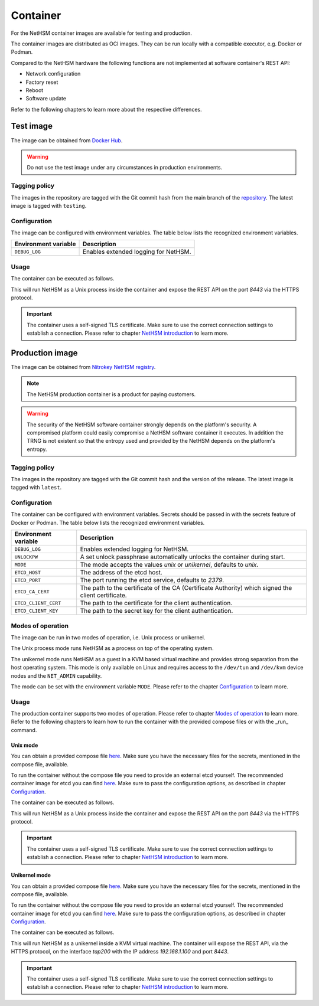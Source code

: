 Container
=========

For the NetHSM container images are available for testing and production.

The container images are distributed as OCI images.
They can be run locally with a compatible executor, e.g. Docker or Podman.

Compared to the NetHSM hardware the following functions are not implemented at software container's REST API:

* Network configuration
* Factory reset
* Reboot
* Software update

Refer to the following chapters to learn more about the respective differences.

Test image
----------

The image can be obtained from `Docker Hub <https://hub.docker.com/r/nitrokey/nethsm>`_.

.. warning::

   Do not use the test image under any circumstances in production environments.

Tagging policy
^^^^^^^^^^^^^^

The images in the repository are tagged with the Git commit hash from the main branch of the `repository <https://github.com/nitrokey/nethsm>`__.
The latest image is tagged with ``testing``.

.. _test-image-configuration:

Configuration
^^^^^^^^^^^^^

The image can be configured with environment variables.
The table below lists the recognized environment variables.

+----------------------+--------------------------------------+
| Environment variable | Description                          |
+======================+======================================+
| ``DEBUG_LOG``        | Enables extended logging for NetHSM. |
+----------------------+--------------------------------------+

Usage
^^^^^

The container can be executed as follows.

.. tabs::
   .. tab:: Docker
      .. code-block:: bash

         $ docker run --rm -ti -p 8443:8443 docker.io/nitrokey/nethsm:testing

   .. tab:: Podman
      .. code-block:: bash

         $ podman run --rm -ti -p 8443:8443 docker.io/nitrokey/nethsm:testing

This will run NetHSM as a Unix process inside the container and expose the REST API on the port `8443` via the HTTPS protocol.

.. important::
   The container uses a self-signed TLS certificate.
   Make sure to use the correct connection settings to establish a connection.
   Please refer to chapter `NetHSM introduction <index.html>`__ to learn more.

Production image
----------------

The image can be obtained from `Nitrokey NetHSM registry <https://registry.git.nitrokey.com/distribution/nethsm>`_.

.. note::

   The NetHSM production container is a product for paying customers.

.. warning::

   The security of the NetHSM software container strongly depends on the platform's security.
   A compromised platform could easily compromise a NetHSM software container it executes.
   In addition the TRNG is not existent so that the entropy used and provided by the NetHSM depends on the platform's entropy. 

Tagging policy
^^^^^^^^^^^^^^

The images in the repository are tagged with the Git commit hash and the version of the release.
The latest image is tagged with ``latest``.

.. _production-image-configuration:

Configuration
^^^^^^^^^^^^^

The container can be configured with environment variables.
Secrets should be passed in with the secrets feature of Docker or Podman.
The table below lists the recognized environment variables.

+----------------------+----------------------------------------------------------------------------------------------------+
| Environment variable | Description                                                                                        |
+======================+====================================================================================================+
| ``DEBUG_LOG``        | Enables extended logging for NetHSM.                                                               |
+----------------------+----------------------------------------------------------------------------------------------------+
| ``UNLOCKPW``         | A set unlock passphrase automatically unlocks the container during start.                          |
+----------------------+----------------------------------------------------------------------------------------------------+
| ``MODE``             | The mode accepts the values `unix` or `unikernel`, defaults to `unix`.                             |
+----------------------+----------------------------------------------------------------------------------------------------+
| ``ETCD_HOST``        | The address of the etcd host.                                                                      |
+----------------------+----------------------------------------------------------------------------------------------------+
| ``ETCD_PORT``        | The port running the etcd service, defaults to `2379`.                                             |
+----------------------+----------------------------------------------------------------------------------------------------+
| ``ETCD_CA_CERT``     | The path to the certificate of the CA (Certificate Authority) which signed the client certificate. |
+----------------------+----------------------------------------------------------------------------------------------------+
| ``ETCD_CLIENT_CERT`` | The path to the certificate for the client authentication.                                         |
+----------------------+----------------------------------------------------------------------------------------------------+
| ``ETCD_CLIENT_KEY``  | The path to the secret key for the client authentication.                                          |
+----------------------+----------------------------------------------------------------------------------------------------+


Modes of operation
^^^^^^^^^^^^^^^^^^

The image can be run in two modes of operation, i.e. Unix process or unikernel.

The Unix process mode runs NetHSM as a process on top of the operating system.

The unikernel mode runs NetHSM as a guest in a KVM based virtual machine and provides strong separation from the host operating system.
This mode is only available on Linux and requires access to the ``/dev/tun`` and ``/dev/kvm`` device nodes and the ``NET_ADMIN`` capability.

The mode can be set with the environment variable ``MODE``.
Please refer to the chapter `Configuration <container.html#production-image-configuration>`__ to learn more.

Usage
^^^^^

The production container supports two modes of operation. Please refer to chapter `Modes of operation <container.html#Modes of operation>`__ to learn more.
Refer to the following chapters to learn how to run the container with the provided compose files or with the _run_ command.

Unix mode
~~~~~~~~~

You can obtain a provided compose file `here <https://raw.githubusercontent.com/Nitrokey/nethsm/refs/heads/main/src/container/alpine/compose-unix.yaml>`__.
Make sure you have the necessary files for the secrets, mentioned in the compose file, available.

To run the container without the compose file you need to provide an external etcd yourself.
The recommended container image for etcd you can find `here <https://quay.io/coreos/etcd>`__.
Make sure to pass the configuration options, as described in chapter `Configuration <container.html#production-image-configuration>`__.

The container can be executed as follows.

.. tabs::
   .. tab:: Docker
      .. code-block:: bash

         $ docker run -ti --rm -p 8443:8443 registry.git.nitrokey.com/distribution/nethsm:latest

   .. tab:: Podman
      .. code-block:: bash

         $ podman run -ti --rm -p 8443:8443 registry.git.nitrokey.com/distribution/nethsm:latest

This will run NetHSM as a Unix process inside the container and expose the REST API on the port `8443` via the HTTPS protocol.

.. important::
   The container uses a self-signed TLS certificate.
   Make sure to use the correct connection settings to establish a connection.
   Please refer to chapter `NetHSM introduction <index.html>`__ to learn more.

Unikernel mode
~~~~~~~~~~~~~~

You can obtain a provided compose file `here <https://raw.githubusercontent.com/Nitrokey/nethsm/refs/heads/main/src/container/alpine/compose-unikernel.yaml>`__.
Make sure you have the necessary files for the secrets, mentioned in the compose file, available.

To run the container without the compose file you need to provide an external etcd yourself.
The recommended container image for etcd you can find `here <https://quay.io/coreos/etcd>`__.
Make sure to pass the configuration options, as described in chapter `Configuration <container.html#production-image-configuration>`__.

The container can be executed as follows.

.. tabs::
   .. tab:: Docker
      .. code-block:: bash

         $ docker run -ti --rm -p 8443:8443 --device /dev/net/tun --device /dev/kvm --cap-add=NET_ADMIN -e "MODE=unikernel" registry.git.nitrokey.com/distribution/nethsm:latest

   .. tab:: Podman
      .. code-block:: bash

         $ podman run -ti --rm -p 8443:8443 --device /dev/net/tun --device /dev/kvm --cap-add=NET_ADMIN -e "MODE=unikernel" registry.git.nitrokey.com/distribution/nethsm:latest

This will run NetHSM as a unikernel inside a KVM virtual machine.
The container will expose the REST API, via the HTTPS protocol, on the interface `tap200` with the IP address `192.168.1.100` and port `8443`.

.. important::
   The container uses a self-signed TLS certificate.
   Make sure to use the correct connection settings to establish a connection.
   Please refer to chapter `NetHSM introduction <index.html>`__ to learn more.
